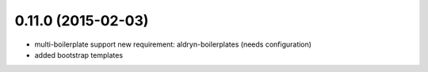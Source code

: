 0.11.0 (2015-02-03)
===================

* multi-boilerplate support
  new requirement: aldryn-boilerplates (needs configuration)
* added bootstrap templates